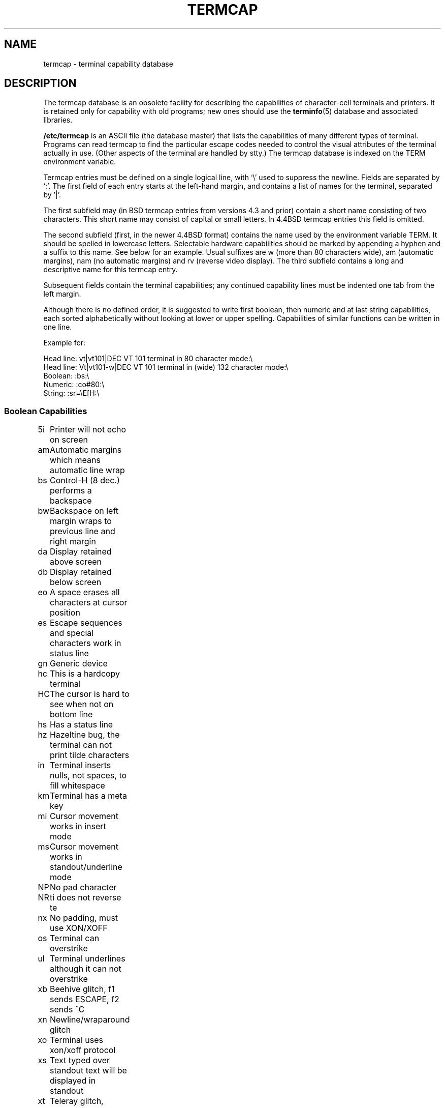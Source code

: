 .\" Copyright (c) 1993 Michael Haardt (michael@moria.de), Fri Apr  2 11:32:09 MET DST 1993
.\"
.\" This is free documentation; you can redistribute it and/or
.\" modify it under the terms of the GNU General Public License as
.\" published by the Free Software Foundation; either version 2 of
.\" the License, or (at your option) any later version.
.\"
.\" The GNU General Public License's references to "object code"
.\" and "executables" are to be interpreted as the output of any
.\" document formatting or typesetting system, including
.\" intermediate and printed output.
.\"
.\" This manual is distributed in the hope that it will be useful,
.\" but WITHOUT ANY WARRANTY; without even the implied warranty of
.\" MERCHANTABILITY or FITNESS FOR A PARTICULAR PURPOSE.  See the
.\" GNU General Public License for more details.
.\"
.\" You should have received a copy of the GNU General Public
.\" License along with this manual; if not, write to the Free
.\" Software Foundation, Inc., 59 Temple Place, Suite 330, Boston, MA 02111,
.\" USA.
.\"
.\" Modified formatting Sat Jul 24 17:13:38 1993, Rik Faith (faith@cs.unc.edu)
.\" Modified (extensions and corrections) Sun May  1 14:21:25 MET DST 1994 Michael Haardt
.\"   If mistakes in the capabilities are found, please send a bug report to:
.\"   michael@moria.de
.\" Modified Mon Oct 21 17:47:19 EDT 1996 by Eric S. Raymond (esr@thyrsus.com)
.TH TERMCAP 5 "" "Linux" "Linux Programmer's Manual"
.SH NAME
termcap \- terminal capability database
.SH DESCRIPTION
The termcap database is an obsolete facility for describing the
capabilities of character-cell terminals and printers.  It is retained
only for capability with old programs; new ones should use the 
.BR terminfo (5)
database and associated libraries.
.LP
.B /etc/termcap
is an ASCII file (the database master) that lists the capabilities of
many different types of terminal.  Programs can read termcap to find
the particular escape codes needed to control the visual attributes of
the terminal actually in use.  (Other aspects of the terminal are
handled by stty.)  The termcap database is indexed on the TERM
environment variable.
.LP
Termcap entries must be defined on a single logical line, with `\\'
used to suppress the newline.  Fields are separated by `:'.  The first
field of each entry starts at the left-hand margin, and contains a list
of names for the terminal, separated by '|'.
.LP
The first subfield may (in BSD termcap entries from versions 4.3 and
prior) contain a short name consisting of two characters.  This short
name may consist of capital or small letters.  In 4.4BSD termcap
entries this field is omitted.
.LP
The second subfield (first, in the newer 4.4BSD format) contains the
name used by the environment variable TERM.  It should be spelled in
lowercase letters.  Selectable hardware capabilities should be marked
by appending a hyphen and a suffix to this name.  See below for an
example.  Usual suffixes are w (more than 80 characters wide), am
(automatic margins), nam (no automatic margins) and rv (reverse video
display).  The third subfield contains a long and descriptive name for
this termcap entry.
.LP
Subsequent fields contain the terminal capabilities; any continued
capability lines must be indented one tab from the left margin.
.LP
Although there is no defined order, it is suggested to write first
boolean, then numeric and at last string capabilities, each sorted
alphabetically without looking at lower or upper spelling.  Capabilities
of similar functions can be written in one line.
.LP
.nf
Example for:
.sp
Head line: vt|vt101|DEC VT 101 terminal in 80 character mode:\e
Head line: Vt|vt101-w|DEC VT 101 terminal in (wide) 132 character mode:\e
Boolean: :bs:\e
Numeric: :co#80:\e
String: :sr=\eE[H:\e
.SS "Boolean Capabilities"
.nf
5i	Printer will not echo on screen
am	Automatic margins which means automatic line wrap
bs	Control-H (8 dec.) performs a backspace
bw	Backspace on left margin wraps to previous line and right margin
da	Display retained above screen
db	Display retained below screen
eo	A space erases all characters at cursor position
es	Escape sequences and special characters work in status line
gn	Generic device
hc	This is a hardcopy terminal
HC	The cursor is hard to see when not on bottom line
hs	Has a status line
hz	Hazeltine bug, the terminal can not print tilde characters
in	Terminal inserts nulls, not spaces, to fill whitespace
km	Terminal has a meta key
mi	Cursor movement works in insert mode
ms	Cursor movement works in standout/underline mode
NP	No pad character
NR	ti does not reverse te
nx	No padding, must use XON/XOFF
os	Terminal can overstrike
ul	Terminal underlines although it can not overstrike
xb	Beehive glitch, f1 sends ESCAPE, f2 sends ^C
xn	Newline/wraparound glitch
xo	Terminal uses xon/xoff protocol
xs	Text typed over standout text will be displayed in standout
xt	Teleray glitch, destructive tabs and odd standout mode
.fi
.SS "Numeric Capabilities"
.nf
co	Number of columns
dB	Delay in milliseconds for backspace on hardcopy terminals
dC	Delay in milliseconds for carriage return on hardcopy terminals
dF	Delay in milliseconds for form feed on hardcopy terminals
dN	Delay in milliseconds for new line on hardcopy terminals
dT	Delay in milliseconds for tabulator stop on hardcopy terminals
dV	Delay in milliseconds for vertical tabulator stop on hardcopy terminals
it	Difference between tab positions
lh	Height of soft labels
lm	Lines of memory
lw	Width of soft labels
li	Number of lines
Nl	Number of soft labels
pb	Lowest baud rate which needs padding
sg	Standout glitch
ug	Underline glitch
vt	virtual terminal number
ws	Width of status line if different from screen width
.fi
.SS "String Capabilities"
.nf
!1	shifted save key
!2	shifted suspend key
!3	shifted undo key
#1	shifted help key
#2	shifted home key
#3	shifted input key
#4	shifted cursor left key
%0	redo key
%1	help key
%2	mark key
%3	message key
%4	move key
%5	next-object key
%6	open key
%7	options key
%8	previous-object key
%9	print key
%a	shifted message key
%b	shifted move key
%c	shifted next key
%d	shifted options key
%e	shifted previous key
%f	shifted print key
%g	shifted redo key
%h	shifted replace key
%i	shifted cusor right key
%j	shifted resume key
&0	shifted cancel key
&1	reference key
&2	refresh key
&3	replace key
&4	restart key
&5	resume key
&6	save key
&7	suspend key
&8	undo key
&9	shifted begin key
*0	shifted find key
*1	shifted command key
*2	shifted copy key
*3	shifted create key
*4	shifted delete character
*5	shifted delete line
*6	select key
*7	shifted end key
*8	shifted clear line key
*9	shifted exit key
@0	find key
@1	begin key
@2	cancel key
@3	close key
@4	command key
@5	copy key
@6	create key
@7	end key
@8	enter/send key
@9	exit key
al	Insert one line
AL	Indert %1 lines
ac	Pairs of block grafic characters to map alternate character set
ae	End alternative character set
as	Start alternative character set for block grafic characters
bc	Backspace, if not ^H
bl	Audio bell
bt	Move to previous tab stop
cb	Clear from beginning of line to cursor
cc	Dummy command character
cd	Clear to end of screen
ce	Clear to end of line
ch	Move cursor horizontally only to column %1
cl	Clear screen and cursor home
cm	Cursor move to row %1 and column %2 (on screen)
CM	Move cursor to row %1 and column %2 (in memory)
cr	Carriage return
cs	Scroll region from line %1 to %2
ct	Clear tabs
cv	Move cursor vertically only to line %1
dc	Delete one character
DC	Delete %1 characters
dl	Delete one line
DL	Delete %1 lines
dm	Begin delete mode
do	Cursor down one line
DO	Cursor down #1 lines
ds	Disable status line
eA	Enable alternate character set
ec	Erase %1 characters starting at cursor
ed	End delete mode
ei	End insert mode
ff	Formfeed character on hardcopy terminals
fs	Return character to its position before going to status line
F1	The string sent by function key f11
F2	The string sent by function key f12
F3	The string sent by function key f13
\&...	\&...
F9	The string sent by function key f19
FA	The string sent by function key f20
FB	The string sent by function key f21
\&...	\&...
FZ	The string sent by function key f45
Fa	The string sent by function key f46
Fb	The string sent by function key f47
\&...	\&...
Fr	The string sent by function key f63
hd	Move cursor a half line down
ho	Cursor home
hu	Move cursor a half line up
i1	Initialization string 1 at login
i3	Initialization string 3 at login
is	Initialization string 2 at login
ic	Insert one character
IC	Insert %1 characters
if	Initialization file
im	Begin insert mode
ip	Insert pad time and needed special characters after insert
iP	Initialization program
K1	upper left key on keypad
K2	center key on keypad
K3	upper right key on keypad
K4	bottom left key on keypad
K5	bottom right key on keypad
k0	Function key 0
k1	Function key 1
k2	Function key 2
k3	Function key 3
k4	Function key 4
k5	Function key 5
k6	Function key 6
k7	Function key 7
k8	Function key 8
k9	Function key 9
k;	Function key 10
ka	Clear all tabs key
kA	Insert line key
kb	Backspace key
kB	Back tab stop
kC	Clear screen key
kd	Cursor down key
kD	Key for delete character under cursor
ke	turn keypad off
kE	Key for clear to end of line
kF	Key for scolling forward/down
kh	Cursor home key
kH	Cursor hown down key
kI	Insert character/Insert mode key
kl	Cursor left key
kL	Key for delete line
kM	Key for exit insert mode
kN	Key for next page
kP	Key for previous page
kr	Cursor right key
kR	Key for scolling backward/up
ks	Turn keypad on
kS	Clear to end of screen key
kt	Clear this tab key
kT	Set tab here key
ku	Cursor up key
l0	Label of zeroth function key, if not f0
l1	Label of first function key, if not f1
l2	Label of first function key, if not f2
\&...	\&...
la	Label of tenth function key, if not f10
le	Cursor left one character
ll	Move cursor to lower left corner
LE	Cursor left %1 characters
LF	Turn soft labels off
LO	Turn soft labels on
mb	Start blinking
MC	Clear soft margins
md	Start bold mode
me	End all mode like so, us, mb, md and mr
mh	Start half bright mode
mk	Dark mode (Characters invisible)
ML	Set left soft margin
mm	Put terminal in meta mode
mo	Put terminal out of meta mode
mp	Turn on protected attribute
mr	Start reverse mode
MR	Set right soft margin
nd	Cursor right one character
nw	Carriage return command
pc	Padding character
pf	Turn printer off
pk	Program key %1 to send string %2 as if typed by user
pl	Program key %1 to execute string %2 in local mode
pn	Program soft label %1 to to show string %2
po	Turn the printer on
pO	Turn the printer on for %1 (<256) bytes
ps	Print screen contents on printer
px	Program key %1 to send string %2 to computer
r1	Reset string 1 to set terminal to sane modes
r2	Reset string 2 to set terminal to sane modes
r3	Reset string 3 to set terminal to sane modes
RA	disable automatic margins
rc	Restore saved cursor position
rf	Reset string file name
RF	Request for input from terminal
RI	Cursor right %1 characters
rp	Repeat character %1 for %2 times
rP	Padding after character sent in replace mode
rs	Reset string
RX	Turn off XON/XOFF flow control
sa	Set %1 %2 %3 %4 %5 %6 %7 %8 %9 attributes
SA	enable automatic margins
sc	Save cursor position
se	End standout mode
sf	Normal scroll one line
SF	Normal scroll %1 lines
so	Start standout mode
sr	Reverse scroll
SR	scroll back %1 lines
st	Set tabulator stop in all rows at current column
SX	Turn on XON/XOFF flow control
ta	move to next hardware tab
tc	Read in terminal description from another entry
te	End program that uses cursor motion
ti	Begin program that uses cursor motion
ts	Move cursor to column %1 of status line
uc	Underline character under cursor and move cursor right
ue	End underlining
up	Cursor up one line
UP	Cursor up %1 lines
us	Start underlining
vb	Visible bell
ve	Normal cursor visible
vi	Cursor unvisible
vs	Standout cursor
wi	Set window from line %1 to %2 and column %3 to %4
XF	XOFF character if not ^S
.fi
.LP
There are several ways of defining the control codes for string capabilities:
.LP
Normal Characters except '^','\e' and '%' repesent themself.
.LP
A '^x' means Control-x.  Control-A equals 1 decimal.
.LP
\ex means a special code.  x can be one of the following charaters:
.RS
E Escape (27)
.br
n Linefeed (10)
.br
r Carriage return (13)
.br
t Tabulation (9)
.br
b Backspace (8)
.br
f Form feed (12)
.br
0 Null character.  A \exxx specifies the octal character xxx.
.RE
.IP i
Increments paramters by one.
.IP r
Single parameter capability
.IP +
Add value of next character to this parameter and do binary output
.IP 2
Do ASCII output of this parameter with a field with of 2
.IP d
Do ASCII output of this parameter with a field with of 3
.IP %
Print a '%'
.LP
If you use binary output, then you should avoid the null character
because it terminates the string.  You should reset tabulator expansion
if a tabulator can be the binary output of a parameter.
.IP Warning:
The above metacharacters for parameters may be wrong, they document Minix
termcap which may not be compatible with Linux termcap.
.LP
The block grafic characters can be specified by three string capabilities:
.IP as
start the alternative charset
.IP ae
end it
.IP ac
pairs of characters.  The first character is the name of the block grafic
symbol and the second characters is its definition.
.LP
The following names are available:
.sp
.nf
+	right arrow (>)
,	left arrow (<)
\&.	down arrow (v)
0	full square (#)
I	latern (#)
-	upper arrow (^)
\&'	rhombus (+)
a	chess board (:)
f	degree (')
g	plus-minus (#)
h	square (#)
j	right bottom corner (+)
k	right upper corner (+)
l	left upper corner (+)
m	left bottom corner (+)
n	cross (+)
o	upper horizontal line (-)
q	middle horizontal line (-)
s	bottom horizontal line (_)
t	left tee (+)
u	right tee (+)
v	bottom tee (+)
w	normal tee (+)
x	vertical line (|)
~	paragraph (???)
.fi
.sp
The values in parentheses are suggested defaults which are used by curses,
if the capabilities are missing.
.SH "SEE ALSO"
.BR termcap (3),
.BR curses (3),
.BR terminfo (5)


